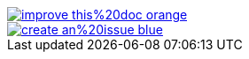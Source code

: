 ifndef::backend-pdf[]
image::https://img.shields.io/badge/improve-this%20doc-orange.svg[link={project-repository-docs-edit-link}{filename}, float=right]
image::https://img.shields.io/badge/create-an%20issue-blue.svg[link="{project-report-issue-link]{filename}", float=right]
endif::[]
